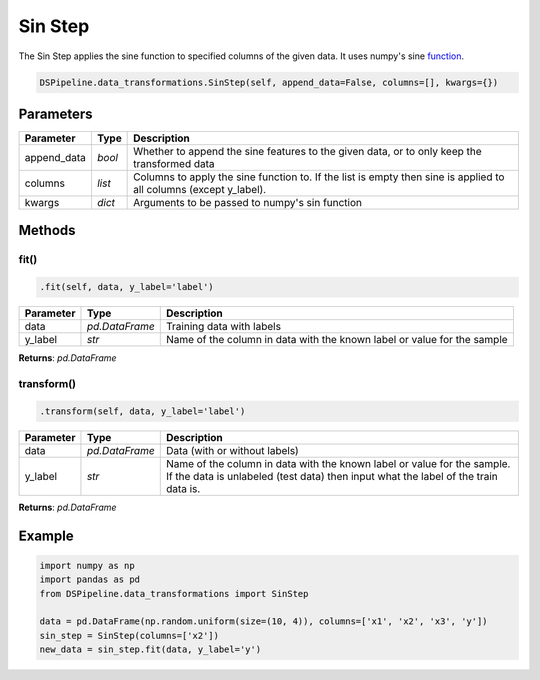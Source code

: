 Sin Step
========

The Sin Step applies the sine function to specified columns of the given data. It uses numpy's sine function_.

.. _function: https://docs.scipy.org/doc/numpy/reference/generated/numpy.sin.html


.. code-block:: python

    DSPipeline.data_transformations.SinStep(self, append_data=False, columns=[], kwargs={})

Parameters
----------

+---------------+----------+--------------------------------------------------------------------------------------------------------------------+
| **Parameter** | **Type** | **Description**                                                                                                    |
+===============+==========+====================================================================================================================+
| append_data   | *bool*   | Whether to append the sine features to the given data, or to only keep the transformed data                        |
+---------------+----------+--------------------------------------------------------------------------------------------------------------------+
| columns       | *list*   | Columns to apply the sine function to. If the list is empty then sine is applied to all columns (except y_label).  |
+---------------+----------+--------------------------------------------------------------------------------------------------------------------+
| kwargs        | *dict*   | Arguments to be passed to numpy's sin function                                                                     |
+---------------+----------+--------------------------------------------------------------------------------------------------------------------+


Methods
-------

fit()
``````

.. code-block:: python

    .fit(self, data, y_label='label')

+---------------+----------------+-------------------------------------------------------------------------+
| **Parameter** | **Type**       | **Description**                                                         |
+===============+================+=========================================================================+
| data          | *pd.DataFrame* | Training data with labels                                               |
+---------------+----------------+-------------------------------------------------------------------------+
| y_label       | *str*          | Name of the column in data with the known label or value for the sample |
+---------------+----------------+-------------------------------------------------------------------------+

**Returns**: *pd.DataFrame*

transform()
````````````

.. code-block:: python

    .transform(self, data, y_label='label')

+------------------------+----------------+---------------------------------------------------------------------------------------------------------------------------------------------------------------+
| **Parameter**          | **Type**       | **Description**                                                                                                                                               |
+========================+================+===============================================================================================================================================================+
| data                   | *pd.DataFrame* | Data (with or without labels)                                                                                                                                 |
+------------------------+----------------+---------------------------------------------------------------------------------------------------------------------------------------------------------------+
| y_label                | *str*          | Name of the column in data with the known label or value for the sample. If the data is unlabeled (test data) then input what the label of the train data is. |
+------------------------+----------------+---------------------------------------------------------------------------------------------------------------------------------------------------------------+

**Returns**: *pd.DataFrame*


Example
-------

.. code-block:: python

    import numpy as np
    import pandas as pd
    from DSPipeline.data_transformations import SinStep

    data = pd.DataFrame(np.random.uniform(size=(10, 4)), columns=['x1', 'x2', 'x3', 'y'])
    sin_step = SinStep(columns=['x2'])
    new_data = sin_step.fit(data, y_label='y')
